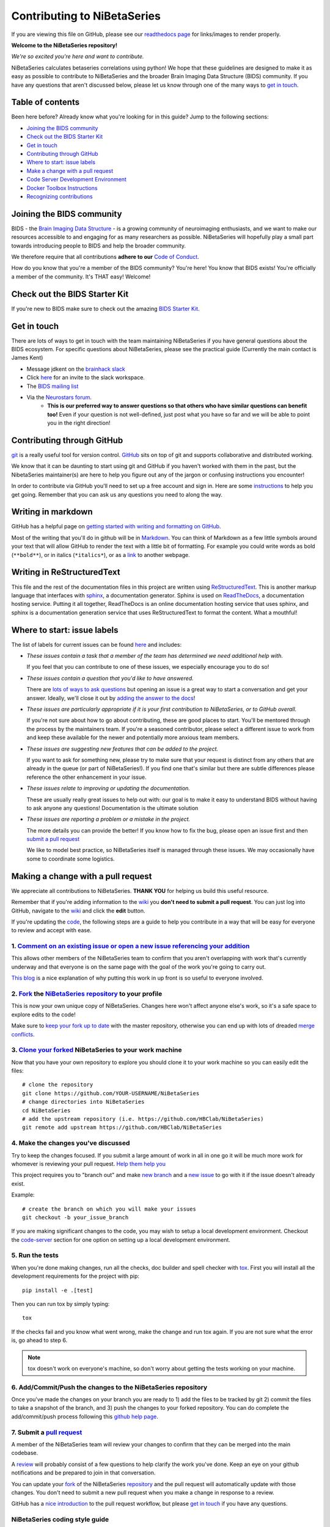 .. _contributing:

============================
Contributing to NiBetaSeries
============================

If you are viewing this file on GitHub, please see our
`readthedocs page <https://nibetaseries.readthedocs.io>`_
for links/images to render properly.

**Welcome to the NiBetaSeries repository!**

*We're so excited you're here and want to
contribute.*

NiBetaSeries calculates betaseries correlations using python!
We hope that these guidelines are designed to make it as easy
as possible to contribute to NiBetaSeries
and the broader Brain Imaging Data Structure (BIDS) community.
If you have any questions that aren't discussed below,
please let us know through one of the many
ways to `get in touch <#get-in-touch>`__.

Table of contents
-----------------

Been here before? Already know what you're looking for in this guide?
Jump to the following sections:

-  `Joining the BIDS community <#joining-the-bids-community>`__
-  `Check out the BIDS Starter Kit <#check-out-the-bids-starter-kit>`__
-  `Get in touch <#get-in-touch>`__
-  `Contributing through GitHub <#contributing-through-github>`__
-  `Where to start: issue labels <#where-to-start-issue-labels>`__
-  `Make a change with a pull
   request <#making-a-change-with-a-pull-request>`__
-  `Code Server Development Environment <#code-server-development>`__
-  `Docker Toolbox Instructions <#docker-toolbox-instructions>`__
-  `Recognizing contributions <#recognizing-contributions>`__

Joining the BIDS community
--------------------------

BIDS - the `Brain Imaging Data
Structure <http://bids.neuroimaging.io>`__ - is a growing community of
neuroimaging enthusiasts, and we want to make our resources accessible
to and engaging for as many researchers as possible.
NiBetaSeries will hopefully play a small part towards introducing people
to BIDS and help the broader community.

We therefore require that all contributions **adhere to our** `Code of
Conduct <CODE_OF_CONDUCT.md>`__.

How do you know that you're a member of the BIDS community? You're here!
You know that BIDS exists! You're officially a member of the community.
It's THAT easy! Welcome!

Check out the BIDS Starter Kit
------------------------------

If you're new to BIDS make sure to check out the amazing  `BIDS Starter Kit <https://github.com/INCF/BIDS-Starter-Kit>`_.

Get in touch
------------

There are lots of ways to get in touch with the team maintaining NiBetaSeries
if you have general questions about the BIDS ecosystem.
For specific questions about NiBetaSeries, please see the practical guide
(Currently the main contact is James Kent)

-  Message jdkent on the `brainhack slack <https://brainhack.slack.com/messages/C8RG7F6PN>`__
-  Click `here <https://brainhack-slack-invite.herokuapp.com>`__ for an
   invite to the slack workspace.
-  The `BIDS mailing
   list <https://groups.google.com/forum/#!forum/bids-discussion>`__
-  Via the `Neurostars forum <https://neurostars.org/tags/bids>`__.
    -  **This is our preferred way to answer questions so that others who
       have similar questions can benefit too!** Even if your question is
       not well-defined, just post what you have so far and we will be able
       to point you in the right direction!

Contributing through GitHub
---------------------------

`git <https://git-scm.com>`__ is a really useful tool for version
control. `GitHub <https://github.com>`__ sits on top of git and supports
collaborative and distributed working.

We know that it can be daunting to start using git and GitHub if you
haven't worked with them in the past, but the NibetaSeries
maintainer(s) are here to help you figure out any of the jargon or
confusing instructions you encounter!

In order to contribute via GitHub you'll need to set up a free account
and sign in. Here are some
`instructions <https://help.github.com/articles/signing-up-for-a-new-github-account/>`__
to help you get going. Remember that you can ask us any questions you
need to along the way.

Writing in markdown
-------------------

GitHub has a helpful page on `getting started with writing and
formatting on
GitHub <https://help.github.com/articles/getting-started-with-writing-and-formatting-on-github>`__.

Most of the writing that you'll do in github will be in
`Markdown <https://daringfireball.net/projects/markdown>`__. You can
think of Markdown as a few little symbols around your text that will
allow GitHub to render the text with a little bit of formatting. For
example you could write words as bold (``**bold**``), or in italics
(``*italics*``), or as a `link <https://www.youtube.com/watch?v=dQw4w9WgXcQ>`__ to another webpage.

Writing in ReStructuredText
---------------------------

This file and the rest of the documentation files in this project
are written using `ReStructuredText <http://docutils.sourceforge.net/rst.html#user-documentation>`__.
This is another markup language that interfaces with `sphinx <http://www.sphinx-doc.org/en/master/index.html>`__,
a documentation generator.
Sphinx is used on `ReadTheDocs <https://docs.readthedocs.io/en/latest/index.html>`__,
a documentation hosting service.
Putting it all together, ReadTheDocs is an online documentation hosting service
that uses sphinx, and sphinx is a documentation generation service that uses
ReStructuredText to format the content.
What a mouthful!

Where to start: issue labels
----------------------------

The list of labels for current issues can be found
`here <https://github.com/HBClab/NiBetaSeries/labels>`__ and includes:

-  |help-wanted| *These issues contain a task that a member of the team
   has determined we need additional help with.*

   If you feel that you can contribute to one of these issues, we
   especially encourage you to do so!

-  |question| *These issues contain a question that you'd like to have
   answered.*

   There are `lots of ways to ask questions <#get-in-touch>`__ but
   opening an issue is a great way to start a conversation and get your
   answer. Ideally, we'll close it out by `adding the answer to the
   docs <https://nibetaseries.readthedocs.io/en/latest/>`__!

-  |good-first-issue| *These issues are particularly appropriate if it
   is your first contribution to NiBetaSeries, or to GitHub
   overall.*

   If you're not sure about how to go about contributing, these are good
   places to start. You'll be mentored through the process by the
   maintainers team. If you're a seasoned contributor, please select a
   different issue to work from and keep these available for the newer
   and potentially more anxious team members.

-  |feature| *These issues are suggesting new features that can be
   added to the project.*

   If you want to ask for something new, please try to make sure that
   your request is distinct from any others that are already in the
   queue (or part of NiBetaSeries!). If you find one that's similar
   but there are subtle differences please reference the other
   enhancement in your issue.

-  |documentation| *These issues relate to improving or updating the
   documentation.*

   These are usually really great issues to help out with: our goal is
   to make it easy to understand BIDS without having to ask anyone any
   questions! Documentation is the ultimate solution

-  |bug| *These issues are reporting a problem or a mistake in the
   project.*

   The more details you can provide the better! If you know how to fix
   the bug, please open an issue first and then `submit a pull
   request <#making-a-change-with-a-pull-request>`__

   We like to model best practice, so NiBetaSeries itself is
   managed through these issues. We may occasionally have some to
   coordinate some logistics.

Making a change with a pull request
-----------------------------------

We appreciate all contributions to NiBetaSeries. **THANK YOU**
for helping us build this useful resource.

Remember that if you're adding information to the
`wiki <#wiki>`__ you **don't need to submit a pull request**. You can
just log into GitHub, navigate to the
`wiki <https://github.com/HBClab/NiBetaSeries/wiki>`__ and click the
**edit** button.

If you're updating the `code <#code>`__,
the following steps are a guide to help you
contribute in a way that will be easy for everyone to review and accept
with ease.

1. `Comment on an existing issue or open a new issue referencing your addition <https://github.com/HBClab/NiBetaSeries/issues>`__
~~~~~~~~~~~~~~~~~~~~~~~~~~~~~~~~~~~~~~~~~~~~~~~~~~~~~~~~~~~~~~~~~~~~~~~~~~~~~~~~~~~~~~~~~~~~~~~~~~~~~~~~~~~~~~~~~~~~~~~~~~~~~~~~~

This allows other members of the NiBetaSeries team to confirm that
you aren't overlapping with work that's currently underway and that
everyone is on the same page with the goal of the work you're going to
carry out.

`This blog <https://www.igvita.com/2011/12/19/dont-push-your-pull-requests>`__
is a nice explanation of why putting this work in up front is so useful
to everyone involved.

2. `Fork <https://help.github.com/articles/fork-a-repo>`__ the `NiBetaSeries repository <https://github.com/HBClab/NiBetaSeries>`__ to your profile
~~~~~~~~~~~~~~~~~~~~~~~~~~~~~~~~~~~~~~~~~~~~~~~~~~~~~~~~~~~~~~~~~~~~~~~~~~~~~~~~~~~~~~~~~~~~~~~~~~~~~~~~~~~~~~~~~~~~~~~~~~~~~~~~~~~~~~~~~~~~~~~~~~~~

This is now your own unique copy of NiBetaSeries. Changes here
won't affect anyone else's work, so it's a safe space to explore edits
to the code!

Make sure to `keep your fork up to
date <https://help.github.com/articles/syncing-a-fork>`__ with the
master repository, otherwise you can end up with lots of dreaded `merge
conflicts <https://help.github.com/articles/about-merge-conflicts>`__.

3. `Clone your forked <https://help.github.com/articles/cloning-a-repository/>`__ NiBetaSeries to your work machine
~~~~~~~~~~~~~~~~~~~~~~~~~~~~~~~~~~~~~~~~~~~~~~~~~~~~~~~~~~~~~~~~~~~~~~~~~~~~~~~~~~~~~~~~~~~~~~~~~~~~~~~~~~~~~~~~~~~

Now that you have your own repository to explore you should clone
it to your work machine so you can easily
edit the files::

    # clone the repository
    git clone https://github.com/YOUR-USERNAME/NiBetaSeries
    # change directories into NiBetaSeries
    cd NiBetaSeries
    # add the upstream repository (i.e. https://github.com/HBClab/NiBetaSeries)
    git remote add upstream https://github.com/HBClab/NiBetaSeries

4. Make the changes you've discussed
~~~~~~~~~~~~~~~~~~~~~~~~~~~~~~~~~~~~

Try to keep the changes focused. If you submit a large amount of work in
all in one go it will be much more work for whomever is reviewing your
pull request. `Help them help
you <https://media.giphy.com/media/uRb2p09vY8lEs/giphy.gif>`__

This project requires you to "branch out" and make `new
branch <https://help.github.com/articles/creating-and-deleting-branches-within-your-repository>`__
and a `new issue <https://github.com/HBClab/NiBetaSeries/issues>`__ to
go with it if the issue doesn't already exist.

Example::

    # create the branch on which you will make your issues
    git checkout -b your_issue_branch

If you are making significant changes to the code, you may wish
to setup a local development environment.
Checkout the `code-server <#code-server-development>`__ section for one
option on setting up a local development environment.

5. Run the tests
~~~~~~~~~~~~~~~~

When you're done making changes, run all the checks, doc builder and spell checker with `tox <http://tox.readthedocs.io/en/latest/install.html>`_.
First you will install all the development requirements
for the project with pip::

    pip install -e .[test]

Then you can run tox by simply typing::

    tox

If the checks fail and you know what went wrong,
make the change and run tox again.
If you are not sure what the error is, go ahead to step 6.

.. note:: tox doesn't work on everyone's machine, so don't worry about getting the tests
    working on your machine.

6. Add/Commit/Push the changes to the NiBetaSeries repository
~~~~~~~~~~~~~~~~~~~~~~~~~~~~~~~~~~~~~~~~~~~~~~~~~~~~~~~~~~~~~

Once you've made the changes on your branch you are ready to
1) add the files to be tracked by git
2) commit the files to take a snapshot of the branch, and
3) push the changes to your forked repository.
You can do complete the add/commit/push process
following this `github help page <https://help.github.com/articles/adding-a-file-to-a-repository-using-the-command-line/>`__.

7. Submit a `pull request <https://help.github.com/articles/creating-a-pull-request>`__
~~~~~~~~~~~~~~~~~~~~~~~~~~~~~~~~~~~~~~~~~~~~~~~~~~~~~~~~~~~~~~~~~~~~~~~~~~~~~~~~~~~~~~~

A member of the NiBetaSeries team will review your changes to
confirm that they can be merged into the main codebase.

A `review <https://help.github.com/articles/about-pull-request-reviews>`__
will probably consist of a few questions to help clarify the work you've
done. Keep an eye on your github notifications and be prepared to join
in that conversation.

You can update your `fork <https://help.github.com/articles/fork-a-repo>`__ of the NiBetaSeries
`repository <https://github.com/HBClab/NiBetaSeries>`__
and the pull request will automatically update with those changes. You
don't need to submit a new pull request when you make a change in
response to a review.

GitHub has a `nice
introduction <https://guides.github.com/introduction/flow>`__ to the
pull request workflow, but please `get in touch <#get-in-touch>`__ if
you have any questions.

NiBetaSeries coding style guide
~~~~~~~~~~~~~~~~~~~~~~~~~~~~~~~

Whenever possible, instances of Nodes and Workflows should use the same names
as the variables they are assigned to.
This makes it easier to relate the content of the working directory to the code
that generated it when debugging.

Workflow variables should end in `_wf` to indicate that they refer to Workflows
and not Nodes.
For instance, a workflow whose basename is `myworkflow` might be defined as
follows::

    from nipype.pipeline import engine as pe

    myworkflow_wf = pe.Workflow(name='myworkflow_wf')


If a workflow is generated by a function, the name of the function should take
the form `init_<basename>_wf`::

    def init_myworkflow_wf(name='myworkflow_wf):
        workflow = pe.Workflow(name=name)
        ...
        return workflow

    myworkflow_wf = init_workflow_wf(name='myworkflow_wf')


If multiple instances of the same workflow might be instantiated in the same
namespace, the workflow names and variables should include either a numeric
identifier or a one-word description, such as::

    myworkflow0_wf = init_workflow_wf(name='myworkflow0_wf')
    myworkflow1_wf = init_workflow_wf(name='myworkflow1_wf')

    # or

    myworkflow_lh_wf = init_workflow_wf(name='myworkflow_lh_wf')
    myworkflow_rh_wf = init_workflow_wf(name='myworkflow_rh_wf')

Code Server Development
-----------------------

To get the best of working with containers and having an interactive
development environment, we have an experimental setup with `code-server
<https://github.com/cdr/code-server>`__.

.. Note::
    We have `a video walking through the process for fmriprep
    <https://youtu.be/bkZ-NyUaTvg>`__ if you want a visual guide.
    Hopefully the process for nibetaseries is similar enough for the video
    to be useful.

1. Build the Docker image
~~~~~~~~~~~~~~~~~~~~~~~~~
We assume you have NiBetaSeries cloned in $HOME/projects.
We will use the ``Dockerfile_devel`` file to build
our development docker image::

    $ cd $HOME/projects/NiBetaSeries
    $ docker build -t nibetaseries_devel -f Dockerfile_devel .

2. Run the Docker image
~~~~~~~~~~~~~~~~~~~~~~~
We can start a docker container using the image we built (``nibetaseries_devel``)::

    $ docker run -it \
      -p 127.0.0.1:8445:8080 \
      -v ${PWD}:/src/nibetaseries \
      nibetaseries_devel:latest

or with Docker Toolbox, we can start a docker container with the command::

    $ docker run -it \
      -p 192.168.99.100:8445:8080 \
      -v ${PWD}:/src/nibetaseries \
      nibetaseries_devel:latest

.. Note::
    If you are using windows shell, ${PWD} may not be defined, instead use the absolute
    path to your fmriprep directory.

.. Note::
    If you are using Docker Toolbox, you will need to change your virtualbox settings
    using `these steps as a guide <#docker-toolbox-instructions>`_.

If you want your git configurations inside the container, so you do not need to specify
your email or username, you can add the following option to your Docker command: 
``-v ${HOME}/.gitconfig:/home/neuro/.gitconfig``.

Furthermore, if you do not want to type your password everytime you push changes to
Github, you can store your credentials in a file named ``.git-credentials``.
Github has wonderful `instructions to create a personal access token
<https://help.github.com/en/articles/creating-a-personal-access-token-for-the-command-line>`_ to store
in credentials. 
The token just needs access to the ``repo``.
Once you have your ``API-TOKEN``, you can create a file named ``.git-credentials``
with contents that would look like this:
``https://jdkent:API-TOKEN@github.com``, where ``API-TOKEN`` is replaced with your string
of letters and numbers and ``jdkent`` is replaced with your github user name.
Finally, to pass ``.git-credentials`` to the Docker container, you will add the following option
to your Docker command:
``-v ${HOME}/.git-credentials:/home/neuro/.git-credentials``

Thus a fully featured Docker command may look like this::

    $ docker run -it \
      -p 127.0.0.1:8445:8080 \
      -v ${PWD}:/src/nibetaseries \
      -v ${HOME}/.gitconfig:/home/neuro/.gitconfig \
      -v ${HOME}/.git-credentials:/home/neuro/.git-credentials \
      nibetaseries_devel:latest


If the container started correctly, you should see the following on your console::

    INFO  Server listening on http://localhost:8080
    INFO    - No authentication
    INFO    - Not serving HTTPS

Now you can switch to your favorite browser and go to: ``127.0.0.1:8445``
(or ``192.168.99.100:8445`` for Docker Toolbox).

Code-Server Development Environment Features
~~~~~~~~~~~~~~~~~~~~~~~~~~~~~~~~~~~~~~~~~~~~

- The editor is `vscode <https://code.visualstudio.com/docs>`_

- There are several preconfigured debugging tests under
  the debugging icon in the activity bar

  - see `vscode debugging python <https://code.visualstudio.com/docs/python/debugging>`_
    for details.

- The ``gitlens`` and ``python`` extensions are preinstalled to improve
  the development experience in vscode.

Docker Toolbox Instructions
~~~~~~~~~~~~~~~~~~~~~~~~~~~
1. Once you've installed and started Docker Toolbox and made sure it works,
   we will find the virtualbox application on your desktop.

.. image:: _static/step-0_open_virtualbox.png

2. Once virtualbox is open, select the "default"
box and make sure it is shut down.

.. image:: _static/step-1_select_default.png

3. Click the gear icon named settings.

.. image:: _static/step-2_select_settings.png

4. Select Network on the sidebar.

.. image:: _static/step-3_select_network.png

5. Click the triangle by "advanced" to expand options.

.. image:: _static/step-4_expand_advanced.png

6. Select the port forwarding option and place the
port numbers ``8445`` in the host port and ``8080`` guest port.
Name the connection ``code-server``.

.. image:: _static/step-5_port_forward.png

7. Click on the quickstart terminal again to restart Docker Toolbox.
You can continue following the directions in
`step 2 in code server development <#run-the-docker-image>`_


Recognizing contributions
-------------------------

BIDS follows the
`all-contributors <https://github.com/kentcdodds/all-contributors#emoji-key>`__
specification, so we welcome and recognize all contributions from
documentation to testing to code development. You can see a list of
current contributors in the `BIDS
specification <https://docs.google.com/document/d/1HFUkAEE-pB-angVcYe6pf_-fVf4sCpOHKesUvfb8Grc/edit#heading=h.hds2i7ii7hjo>`__.

Thank you!
----------

You're awesome.

*— Based on contributing guidelines from the*
`STEMMRoleModels <https://github.com/KirstieJane/STEMMRoleModels>`__
*project.*

.. |help-wanted| image:: https://img.shields.io/badge/-help%20wanted-%23128A0C.svg
   :target: https://github.com/HBClab/NiBetaSeries/labels/help%20wanted
.. |Question| image:: https://img.shields.io/badge/-question-%23cc317c.svg
   :target: https://github.com/HBClab/NiBetaSeries/labels/question
.. |invalid| image:: https://img.shields.io/badge/-invalid-%23e6e6e6.svg
   :target: https://github.com/HBClab/NiBetaSeries/labels/invalid
.. |good-first-issue| image:: https://img.shields.io/badge/-good%20first%20issue-%239cdb4a.svg
   :target: https://github.com/HBClab/NiBetaSeries/labels/good%20first%20issue
.. |duplicate| image:: https://img.shields.io/badge/-duplicate-cccccc.svg
   :target: https://github.com/HBClab/NiBetaSeries/labels/duplicate
.. |enhancement| image:: https://img.shields.io/badge/-enhancement-%2384b6eb.svg
   :target| https://github.com/HBClab/NiBetaSeries/labels/enhancement
.. |feature| image:: https://img.shields.io/badge/-feature-%239d2cd6.svg
   :target: https://github.com/HBClab/NiBetaSeries/labels/feature
.. |wontfix| image:: https://img.shields.io/badge/-wontfix-8bf4e3.svg
   :target: https://github.com/HBClab/NiBetaSeries/labels/wontfix
.. |hackathon| image:: https://img.shields.io/badge/-hackathon-%23463ea3.svg
   |target| https://github.com/HBClab/NiBetaSeries/labels/hackathon
.. |documentation| image:: https://img.shields.io/badge/-documentation-%2393f9a7.svg
   :target: https://github.com/HBClab/NiBetaSeries/labels/documentation
.. |bug| image:: https://img.shields.io/badge/-bug-ee0701.svg
   :target: https://github.com/HBClab/NiBetaSeries/labels/bug

